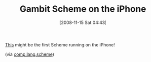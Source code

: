 #+POSTID: 1194
#+DATE: [2008-11-15 Sat 04:43]
#+OPTIONS: toc:nil num:nil todo:nil pri:nil tags:nil ^:nil TeX:nil
#+CATEGORY: Link
#+TAGS: Programming Language, Scheme, iPhone
#+TITLE: Gambit Scheme on the iPhone

[[http://iphone.latte.ca/info/GambitScheme.html][This]] might be the first Scheme running on the iPhone!

(via [[http://groups.google.com/group/comp.lang.scheme/browse_thread/thread/9c2f422d8dcbc611/3ca0b6dad2cf416d#3ca0b6dad2cf416d][comp.lang.scheme]])



